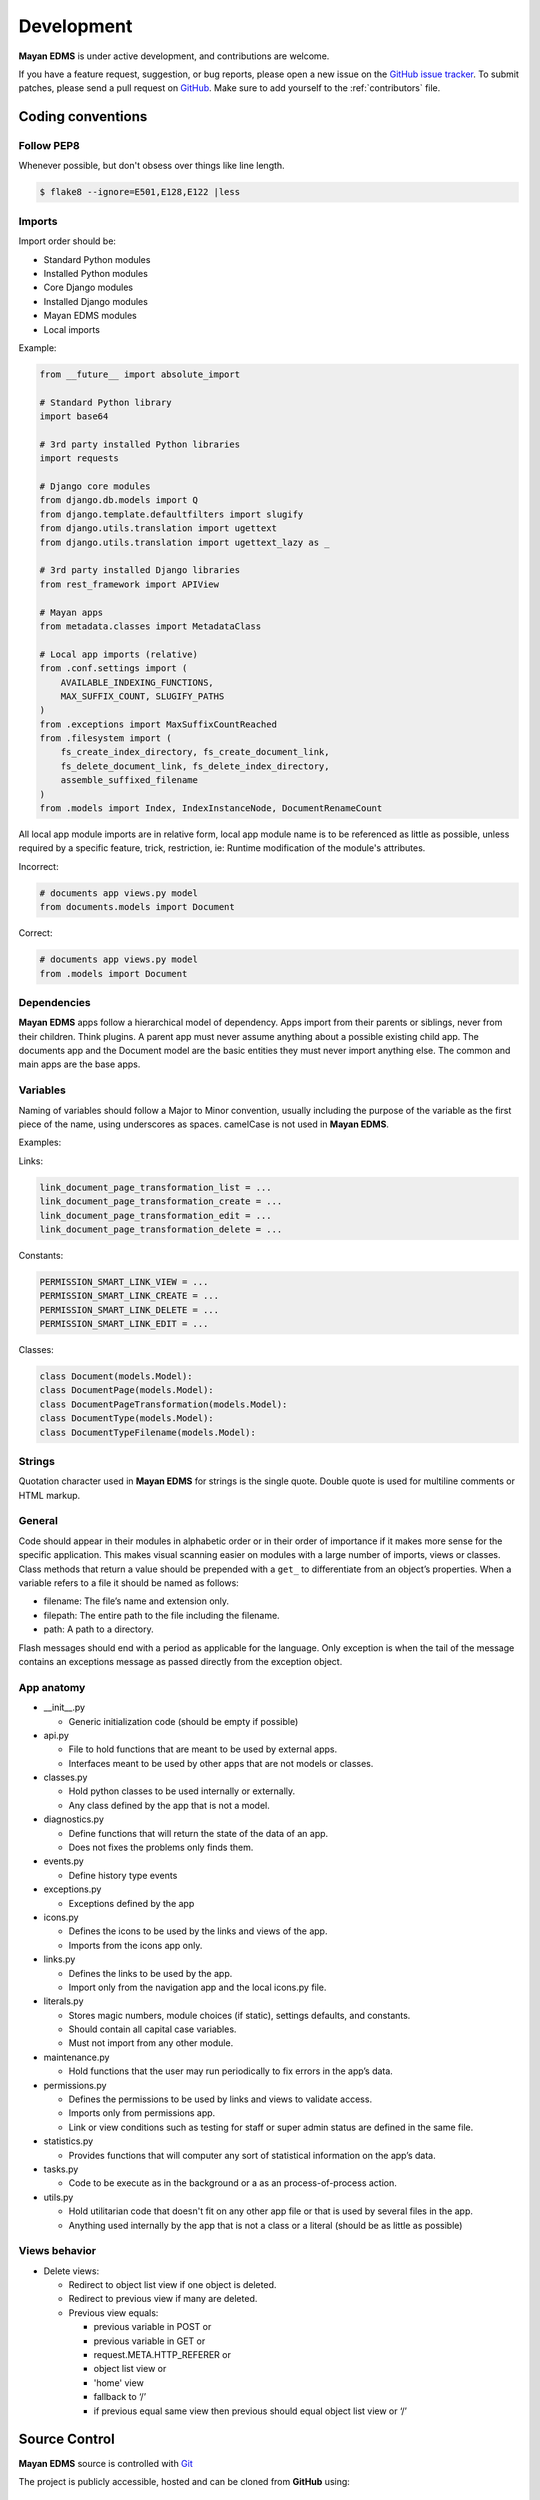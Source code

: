 .. _development:

Development
===========

**Mayan EDMS** is under active development, and contributions are welcome.

If you have a feature request, suggestion, or bug reports, please open a new
issue on the `GitHub issue tracker`_. To submit patches, please send a pull
request on GitHub_. Make sure to add yourself to the :ref:`contributors` file.

.. _GitHub: https://github.com/mayan-edms/mayan-edms/
.. _`GitHub issue tracker`: https://github.com/mayan-edms/mayan-edms/issues

Coding conventions
------------------

Follow PEP8
~~~~~~~~~~~
Whenever possible, but don't obsess over things like line length.

.. code-block:: bash

    $ flake8 --ignore=E501,E128,E122 |less

Imports
~~~~~~~

Import order should be:

- Standard Python modules
- Installed Python modules
- Core Django modules
- Installed Django modules
- Mayan EDMS modules
- Local imports

Example:

.. code-block:: bash

    from __future__ import absolute_import

    # Standard Python library
    import base64

    # 3rd party installed Python libraries
    import requests

    # Django core modules
    from django.db.models import Q
    from django.template.defaultfilters import slugify
    from django.utils.translation import ugettext
    from django.utils.translation import ugettext_lazy as _

    # 3rd party installed Django libraries
    from rest_framework import APIView

    # Mayan apps
    from metadata.classes import MetadataClass

    # Local app imports (relative)
    from .conf.settings import (
        AVAILABLE_INDEXING_FUNCTIONS,
        MAX_SUFFIX_COUNT, SLUGIFY_PATHS
    )
    from .exceptions import MaxSuffixCountReached
    from .filesystem import (
        fs_create_index_directory, fs_create_document_link,
        fs_delete_document_link, fs_delete_index_directory,
        assemble_suffixed_filename
    )
    from .models import Index, IndexInstanceNode, DocumentRenameCount

All local app module imports are in relative form, local app module name is to be referenced as little as possible, unless required by a specific feature, trick, restriction, ie: Runtime modification of the module's attributes.

Incorrect:

.. code-block:: bash


    # documents app views.py model
    from documents.models import Document

Correct:

.. code-block:: bash

    # documents app views.py model
    from .models import Document


Dependencies
~~~~~~~~~~~~
**Mayan EDMS** apps follow a hierarchical model of dependency. Apps import from their parents or siblings, never from their children. Think plugins. A parent app must never assume anything about a possible existing child app. The documents app and the Document model are the basic entities they must never import anything else. The common and main apps are the base apps.


Variables
~~~~~~~~~
Naming of variables should follow a Major to Minor convention, usually including the purpose of the variable as the first piece of the name, using underscores as spaces. camelCase is not used in **Mayan EDMS**.

Examples:

Links:

.. code-block:: bash

    link_document_page_transformation_list = ...
    link_document_page_transformation_create = ...
    link_document_page_transformation_edit = ...
    link_document_page_transformation_delete = ...

Constants:

.. code-block:: bash

    PERMISSION_SMART_LINK_VIEW = ...
    PERMISSION_SMART_LINK_CREATE = ...
    PERMISSION_SMART_LINK_DELETE = ...
    PERMISSION_SMART_LINK_EDIT = ...

Classes:

.. code-block:: bash

    class Document(models.Model):
    class DocumentPage(models.Model):
    class DocumentPageTransformation(models.Model):
    class DocumentType(models.Model):
    class DocumentTypeFilename(models.Model):


Strings
~~~~~~~
Quotation character used in **Mayan EDMS** for strings is the single quote. Double quote is used for multiline comments or HTML markup.


General
~~~~~~~

Code should appear in their modules in alphabetic order or in their order of importance if it makes more sense for the specific application.
This makes visual scanning easier on modules with a large number of imports, views or classes.
Class methods that return a value should be prepended with a ``get_`` to differentiate from an object’s properties.
When a variable refers to a file it should be named as follows:

- filename:  The file’s name and extension only.
- filepath:  The entire path to the file including the filename.
- path:  A path to a directory.

Flash messages should end with a period as applicable for the language.
Only exception is when the tail of the message contains an exceptions message as passed directly from the exception object.

App anatomy
~~~~~~~~~~~

- __init__.py

  - Generic initialization code (should be empty if possible)

- api.py

  - File to hold functions that are meant to be used by external apps.
  - Interfaces meant to be used by other apps that are not models or classes.

- classes.py

  - Hold python classes to be used internally or externally.
  - Any class defined by the app that is not a model.

- diagnostics.py

  - Define functions that will return the state of the data of an app.
  - Does not fixes the problems only finds them.

- events.py

  - Define history type events

- exceptions.py

  - Exceptions defined by the app

- icons.py

  - Defines the icons to be used by the links and views of the app.
  - Imports from the icons app only.

- links.py

  - Defines the links to be used by the app.
  - Import only from the navigation app and the local icons.py file.

- literals.py

  - Stores magic numbers, module choices (if static), settings defaults, and constants.
  - Should contain all capital case variables.
  - Must not import from any other module.

- maintenance.py

  - Hold functions that the user may run periodically to fix errors in the app’s data.

- permissions.py

  - Defines the permissions to be used by links and views to validate access.
  - Imports only from permissions app.
  - Link or view conditions such as testing for staff or super admin status are defined in the same file.

- statistics.py

  - Provides functions that will computer any sort of statistical information on the app’s data.

- tasks.py

  - Code to be execute as in the background or a as an process-of-process action.

- utils.py

  - Hold utilitarian code that doesn't fit on any other app file or that is used by several files in the app.
  - Anything used internally by the app that is not a class or a literal (should be as little as possible)

Views behavior
~~~~~~~~~~~~~~

- Delete views:

  - Redirect to object list view if one object is deleted.
  - Redirect to previous view if many are deleted.
  - Previous view equals:

    - previous variable in POST or
    - previous variable in GET or
    - request.META.HTTP_REFERER or
    - object list view or
    - 'home' view
    - fallback to ‘/’
    - if previous equal same view then previous should equal object list view or ‘/’


Source Control
--------------

**Mayan EDMS** source is controlled with Git_

The project is publicly accessible, hosted and can be cloned from **GitHub** using::

    $ git clone git://github.com/mayan-edms/mayan-edms.git


Git branch structure
--------------------

**Mayan EDMS** follows the model layout by Vincent Driessen in his `Successful Git Branching Model`_ blog post. Git-flow_ is a great tool for managing the repository in this way.

``develop``
    The "next release" branch, likely unstable.
``master``
    Current production release (|version|).
``feature/``
    Unfinished/unmerged feature.
``series/``
    Released versions.


Each release is tagged and available for download on the Downloads_ section of the **Mayan EDMS** repository on GitHub_

When submitting patches, please place your code in its own ``feature/`` branch prior to opening a pull request on GitHub_.

.. _Git: http://git-scm.org
.. _`Successful Git Branching Model`: http://nvie.com/posts/a-successful-git-branching-model/
.. _git-flow: https://github.com/nvie/gitflow
.. _Downloads:  https://github.com/mayan-edms/mayan-edms/archives/master


Steps to deploy a development version
-------------------------------------
.. code-block:: bash

    $ git clone https://github.com/mayan-edms/mayan-edms.git
    $ cd mayan-edms
    $ git checkout development
    $ virtualenv venv
    $ source venv/bin/activate
    $ pip install -r requirements.txt
    $ ./manage.py initialsetup
    $ ./manage.py runserver


Setting up a development version using Vagrant
----------------------------------------------
Make sure you have Vagrant and a provider properly installed as per https://docs.vagrantup.com/v2/installation/index.html

Start and provision a machine using:

.. code-block:: bash

    $ vagrant up

To launch a standalone development server
~~~~~~~~~~~~~~~~~~~~~~~~~~~~~~~~~~~~~~~~~

.. code-block:: bash

    $ vagrant ssh
    vagrant@vagrant-ubuntu-trusty-32:~$ cd ~/mayan-edms/
    vagrant@vagrant-ubuntu-trusty-32:~$ source venv/bin/activate
    vagrant@vagrant-ubuntu-trusty-32:~$ ./manage.py runserver 0.0.0.0:8000

To launch a development server with a celery worker and Redis as broker
~~~~~~~~~~~~~~~~~~~~~~~~~~~~~~~~~~~~~~~~~~~~~~~~~~~~~~~~~~~~~~~~~~~~~~~

.. code-block:: bash

    $ vagrant ssh
    vagrant@vagrant-ubuntu-trusty-32:~$ cd ~/mayan-edms/
    vagrant@vagrant-ubuntu-trusty-32:~$ source venv/bin/activate
    vagrant@vagrant-ubuntu-trusty-32:~$ ./manage.py runserver 0.0.0.0:8000 --settings=mayan.settings.celery_redis

Then on a separate console launch a celery worker from the same provisioned Vagrant machine:

.. code-block:: bash

    $ vagrant ssh
    vagrant@vagrant-ubuntu-trusty-32:~$ cd ~/mayan-edms/
    vagrant@vagrant-ubuntu-trusty-32:~$ source venv/bin/activate
    vagrant@vagrant-ubuntu-trusty-32:~$ DJANGO_SETTINGS_MODULE='mayan.settings.celery_redis' celery -A mayan worker -l DEBUG -Q checkouts,mailing,uploads,converter,ocr,tools,indexing,metadata -Ofair -B


Contributing changes
--------------------
Once your have create and committed some new code or feature, submit a Pull Request.
Be sure to merge with mayan-edms/master before doing a pull request so that patches
apply as cleanly as possible.  If there are no conflicts, Pull Requests can be merged
directly from Github otherwise a manual command line merge has to be done and
your patches might take longer to get merged.

For more information on how to create Pull Request read: https://help.github.com/articles/using-pull-requests
or the quick version: https://help.github.com/articles/creating-a-pull-request


Debugging
---------

**Mayan EDMS** makes extensive use of Django's new `logging capabilities`_.
To enable debug logging for the ``documents`` app for example add the following
lines to your ``settings_local.py`` file::

    LOGGING = {
        'version': 1,
        'disable_existing_loggers': True,
        'formatters': {
            'verbose': {
                'format': '%(levelname)s %(asctime)s %(name)s %(process)d %(thread)d %(message)s'
            },
            'intermediate': {
                'format': '%(name)s <%(process)d> [%(levelname)s] "%(funcName)s() %(message)s"'
            },
            'simple': {
                'format': '%(levelname)s %(message)s'
            },
        },
        'handlers': {
            'console':{
                'level':'DEBUG',
                'class':'logging.StreamHandler',
                'formatter': 'intermediate'
            }
        },
        'loggers': {
            'documents': {
                'handlers':['console'],
                'propagate': True,
                'level':'DEBUG',
            },
            'common': {
                'handlers':['console'],
                'propagate': True,
                'level':'DEBUG',
            },
        }
    }


Likewise, to see the debug output of the ``tags`` app, just add the following inside the ``loggers`` block::


    'tags': {
        'handlers':['console'],
        'propagate': True,
        'level':'DEBUG',
    },


.. _`logging capabilities`: https://docs.djangoproject.com/en/dev/topics/logging


Documentation
-------------

**Mayan EDMS**'s documentation is written in `reStructured Text`_ format.

The documentation lives in the ``docs`` directory.  In order to build it, you will first need to install Sphinx_. ::

    $ pip install sphinx


Then, to build an HTML version of the documentation, simply run the following from the **docs** directory::

    $ make html

Your ``docs/_build/html`` directory will then contain an HTML version of the documentation, ready for publication on most web servers.

You can also generate the documentation in formats other than HTML.

.. _`reStructured Text`: http://docutils.sourceforge.net/rst.html
.. _Sphinx: http://sphinx.pocoo.org


Translations
------------

Translations are now being handled online via the **Transifex** website: https://www.transifex.com/projects/p/mayan-edms/.
To create a translation team for a new language or contribute to an already
existing language translation, create a **Transifex** account and contact
the team coordinator of the respective language in which you are interested.

